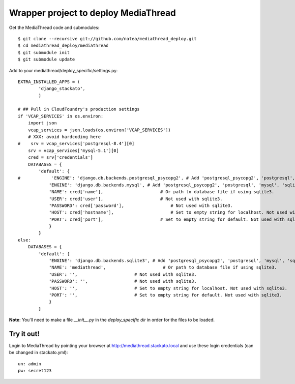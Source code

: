 Wrapper project to deploy MediaThread
=====================================

Get the MediaThread code and submodules::

	$ git clone --recursive git://github.com/natea/mediathread_deploy.git
	$ cd mediathread_deploy/mediathread
	$ git submodule init
	$ git submodule update

Add to your mediathread/deploy_specific/settings.py::

    EXTRA_INSTALLED_APPS = (
            'django_stackato',
            )

    # ## Pull in CloudFoundry's production settings
    if 'VCAP_SERVICES' in os.environ:
        import json
        vcap_services = json.loads(os.environ['VCAP_SERVICES'])
        # XXX: avoid hardcoding here
    #    srv = vcap_services['postgresql-8.4'][0]
        srv = vcap_services['mysql-5.1'][0]
        cred = srv['credentials']
        DATABASES = {
            'default': {
    #            'ENGINE': 'django.db.backends.postgresql_psycopg2', # Add 'postgresql_psycopg2', 'postgresql', 'mysql', 'sqlite3' or 'oracle'.
                'ENGINE': 'django.db.backends.mysql', # Add 'postgresql_psycopg2', 'postgresql', 'mysql', 'sqlite3' or 'oracle'.
                'NAME': cred['name'],                      # Or path to database file if using sqlite3.
                'USER': cred['user'],                      # Not used with sqlite3.
                'PASSWORD': cred['password'],                  # Not used with sqlite3.
                'HOST': cred['hostname'],                      # Set to empty string for localhost. Not used with sqlite3.
                'PORT': cred['port'],                      # Set to empty string for default. Not used with sqlite3.
                }
            } 
    else:   
        DATABASES = {
            'default': {
                'ENGINE': 'django.db.backends.sqlite3', # Add 'postgresql_psycopg2', 'postgresql', 'mysql', 'sqlite3' or 'oracle'.
                'NAME': 'mediathread',                      # Or path to database file if using sqlite3.
                'USER': '',                      # Not used with sqlite3.
                'PASSWORD': '',                  # Not used with sqlite3.
                'HOST': '',                      # Set to empty string for localhost. Not used with sqlite3.
                'PORT': '',                      # Set to empty string for default. Not used with sqlite3.
                }
            }

**Note:** You'll need to make a file `__init__.py` in the `deploy_specific dir` in order for the files to be loaded.    

Try it out!
-----------

Login to MediaThread by pointing your browser at http://mediathread.stackato.local and use these login credentials (can be changed in stackato.yml)::

	un: admin
	pw: secret123

